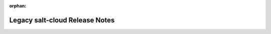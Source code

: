 :orphan:

.. _legacy-salt-cloud-release-notes:

===============================
Legacy salt-cloud Release Notes
===============================

.. versionchanged:: 2014.1.0

    As of Salt's 2014.1.0 release salt-cloud is part of mainline
    Salt. Future salt-cloud release notes will be included in Salt's regular
    release notes.

.. releasestree::
    :maxdepth: 1
    :glob:

    *
